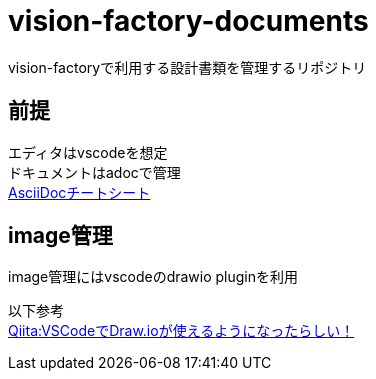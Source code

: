 = vision-factory-documents
vision-factoryで利用する設計書類を管理するリポジトリ

== 前提
エディタはvscodeを想定 +
ドキュメントはadocで管理 +
link:http://www.venus.dti.ne.jp/~iisaka/DocSys/cheatsheet-ja/asciidoc-869/asciidoc-869.html[AsciiDocチートシート]

== image管理
image管理にはvscodeのdrawio pluginを利用

以下参考 +
link:https://qiita.com/riku-shiru/items/5ab7c5aecdfea323ec4e[Qiita:VSCodeでDraw.ioが使えるようになったらしい！]
